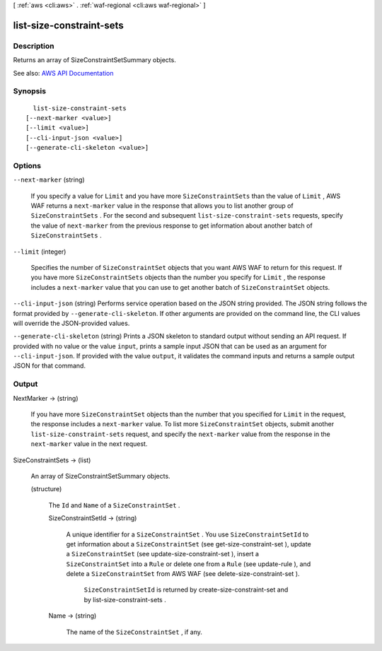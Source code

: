 [ :ref:`aws <cli:aws>` . :ref:`waf-regional <cli:aws waf-regional>` ]

.. _cli:aws waf-regional list-size-constraint-sets:


*************************
list-size-constraint-sets
*************************



===========
Description
===========



Returns an array of  SizeConstraintSetSummary objects.



See also: `AWS API Documentation <https://docs.aws.amazon.com/goto/WebAPI/waf-regional-2016-11-28/ListSizeConstraintSets>`_


========
Synopsis
========

::

    list-size-constraint-sets
  [--next-marker <value>]
  [--limit <value>]
  [--cli-input-json <value>]
  [--generate-cli-skeleton <value>]




=======
Options
=======

``--next-marker`` (string)


  If you specify a value for ``Limit`` and you have more ``SizeConstraintSets`` than the value of ``Limit`` , AWS WAF returns a ``next-marker`` value in the response that allows you to list another group of ``SizeConstraintSets`` . For the second and subsequent ``list-size-constraint-sets`` requests, specify the value of ``next-marker`` from the previous response to get information about another batch of ``SizeConstraintSets`` .

  

``--limit`` (integer)


  Specifies the number of ``SizeConstraintSet`` objects that you want AWS WAF to return for this request. If you have more ``SizeConstraintSets`` objects than the number you specify for ``Limit`` , the response includes a ``next-marker`` value that you can use to get another batch of ``SizeConstraintSet`` objects.

  

``--cli-input-json`` (string)
Performs service operation based on the JSON string provided. The JSON string follows the format provided by ``--generate-cli-skeleton``. If other arguments are provided on the command line, the CLI values will override the JSON-provided values.

``--generate-cli-skeleton`` (string)
Prints a JSON skeleton to standard output without sending an API request. If provided with no value or the value ``input``, prints a sample input JSON that can be used as an argument for ``--cli-input-json``. If provided with the value ``output``, it validates the command inputs and returns a sample output JSON for that command.



======
Output
======

NextMarker -> (string)

  

  If you have more ``SizeConstraintSet`` objects than the number that you specified for ``Limit`` in the request, the response includes a ``next-marker`` value. To list more ``SizeConstraintSet`` objects, submit another ``list-size-constraint-sets`` request, and specify the ``next-marker`` value from the response in the ``next-marker`` value in the next request.

  

  

SizeConstraintSets -> (list)

  

  An array of  SizeConstraintSetSummary objects.

  

  (structure)

    

    The ``Id`` and ``Name`` of a ``SizeConstraintSet`` .

    

    SizeConstraintSetId -> (string)

      

      A unique identifier for a ``SizeConstraintSet`` . You use ``SizeConstraintSetId`` to get information about a ``SizeConstraintSet`` (see  get-size-constraint-set ), update a ``SizeConstraintSet`` (see  update-size-constraint-set ), insert a ``SizeConstraintSet`` into a ``Rule`` or delete one from a ``Rule`` (see  update-rule ), and delete a ``SizeConstraintSet`` from AWS WAF (see  delete-size-constraint-set ).

       

       ``SizeConstraintSetId`` is returned by  create-size-constraint-set and by  list-size-constraint-sets .

      

      

    Name -> (string)

      

      The name of the ``SizeConstraintSet`` , if any.

      

      

    

  

